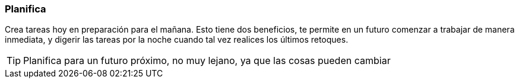 === Planifica

Crea tareas hoy en preparación para el mañana. Esto tiene dos beneficios, te permite en un futuro comenzar a trabajar de manera inmediata, y digerir las tareas por la noche cuando tal vez realices los últimos retoques.

TIP: Planifica para un futuro próximo, no muy lejano, ya que las cosas pueden cambiar
